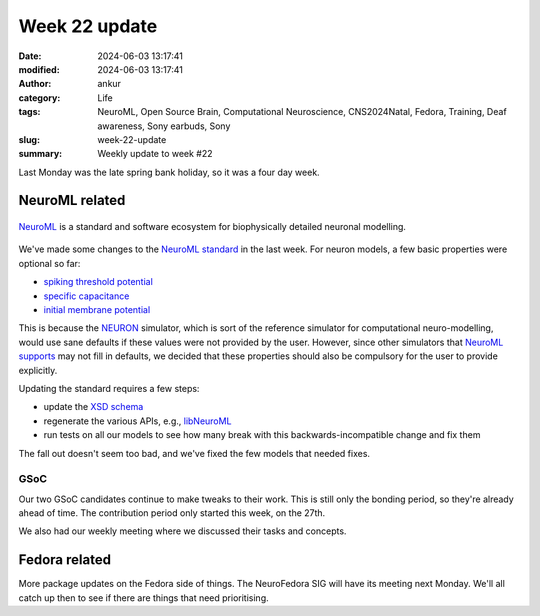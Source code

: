 Week 22 update
##############
:date: 2024-06-03 13:17:41
:modified: 2024-06-03 13:17:41
:author: ankur
:category: Life
:tags: NeuroML, Open Source Brain, Computational Neuroscience, CNS2024Natal, Fedora, Training, Deaf awareness, Sony earbuds, Sony
:slug: week-22-update
:summary: Weekly update to week #22

Last Monday was the late spring bank holiday, so it was a four day week.

NeuroML related
=================

.. figure:: {static}/images/neuroml-logo.png
    :width: 40 %
    :align: center
    :alt: NeuroML is a standard and software ecosystem for biophysically detailed neuronal modelling.
    :class: text-center img-responsive pagination-centered

    NeuroML_ is a standard and software ecosystem for biophysically detailed neuronal modelling.


We've made some changes to the `NeuroML standard <https://github.com/NeuroML/NeuroML2/commit/fe3aa27d2ed146938be3efa19dfb15ddd8cc3804>`__ in the last week.
For neuron models, a few basic properties were optional so far:

- `spiking threshold potential <https://docs.neuroml.org/Userdocs/Schemas/Cells.html#spikethresh>`__
- `specific capacitance <https://docs.neuroml.org/Userdocs/Schemas/Cells.html#specificcapacitance>`__
- `initial membrane potential <https://docs.neuroml.org/Userdocs/Schemas/Cells.html#initmembpotential>`__

This is because the NEURON_ simulator, which is sort of the reference simulator for computational neuro-modelling, would use sane defaults if these values were not provided by the user.
However, since other simulators that `NeuroML supports <https://docs.neuroml.org/Userdocs/Software/SupportingTools.html>`__ may not fill in defaults, we decided that these properties should also be compulsory for the user to provide explicitly.

Updating the standard requires a few steps:

- update the `XSD schema <https://docs.neuroml.org/Userdocs/NeuroMLv2.html>`__
- regenerate the various APIs, e.g., `libNeuroML <https://github.com/NeuralEnsemble/libNeuroML>`__
- run tests on all our models to see how many break with this backwards-incompatible change and fix them

The fall out doesn't seem too bad, and we've fixed the few models that needed fixes.

GSoC
-----

Our two GSoC candidates continue to make tweaks to their work.
This is still only the bonding period, so they're already ahead of time.
The contribution period only started this week, on the 27th.

We also had our weekly meeting where we discussed their tasks and concepts.



Fedora related
===============

More package updates on the Fedora side of things.
The NeuroFedora SIG will have its meeting next Monday.
We'll all catch up then to see if there are things that need prioritising.

.. _NEURON: https://neuron.yale.edu/neuron/
.. _NeuroML: https://neuroml.org
.. _pyNeuroML: https://github.com/NeuroML/pyNeuroML
.. _OSB: https://www.opensourcebrain.org/

